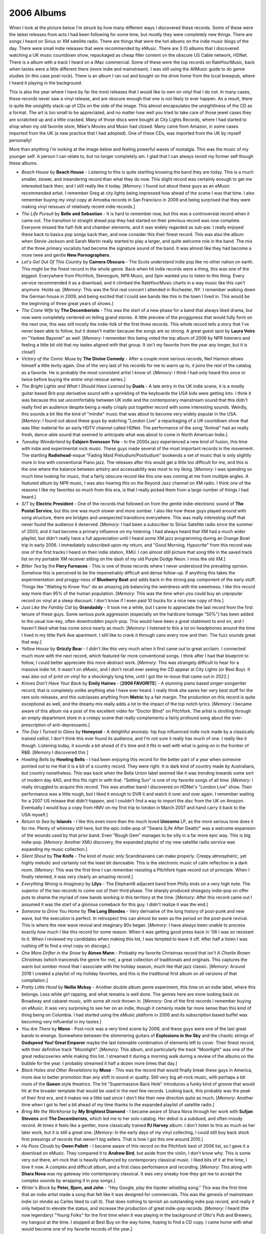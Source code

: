 2006 Albums
-----------

When I look at the picture below I'm struck by how many different ways I
discovered these records. Some of these were the latest releases from acts I had
been following for some time, but mostly they were completely new things. There
are songs I heard on Sirius or XM satellite radio. There are things that were
the hot albums on the indie music blogs of the day. There were small indie
releases that were recommended by eMusic. There are 3 (!) albums that I
discovered watching a UK music countdown show, repackaged as cheap filler
content on the obscure US Cable network, HDNet. There is a album with a track I
heard on a iMac commercial. Some of these were the top records on RateYourMusic,
back when tastes were a little different there (more indie and mainstream). I
was still using the AllMusic guide to do genre studies (in this case post-rock).
There is an album I ran out and bought on the drive home from the local brewpub,
where I heard it playing in the background.

This is also the year where I have by far the most releases that I would like
to own on vinyl that I do not. In many cases, these records never saw a vinyl
release, and are obscure enough that one is not likely to ever happen. As a
result, there is quite the unsightly stack-up of CDs on the side of the image.
This almost encapsulates the unsightliness of the CD as a format. The art is too
small to be appreciated, and no matter how well you tried to take care of those
jewel cases they are scratched up and a little cracked. Many of those discs were
bought at City Lights Records, where I had started to shop when my old favorite
store, Mike's Movies and Music had closed. Many came from Amazon, in some cases
imported from the UK (a new practice that I had adopted). One of these CDs, was
imported from the UK by myself personally!

More than anything I'm looking at the image below and feeling powerful waves of
nostalgia. This was the music of my younger self. A person I can relate to, but
no longer completely am. I glad that I can always revisit my former self though
these albums.

.. image:: images/2006.jpg
  :width: 900
  :alt: My 2006 favorite albums

.. raw:: html

  <iframe style="border-radius:12px" 
  src="https://open.spotify.com/embed/playlist/4jmNhlF28Q5SmCzP1Eq5yA?utm_source=generator&theme=0" 
  width="100%" height="380" frameBorder="0" allowfullscreen="" 
  allow="autoplay; clipboard-write; encrypted-media; fullscreen;
  picture-in-picture"></iframe>
  
- *Beach House* by **Beach House** - Listening to this is quite startling
  knowing the band they are today. This is a much smaller, slower, and
  meandering record than what they do now. This slight record was certainly
  enough to get me interested back then, and I still really like it today.
  [*Memory*: I found out about these guys as an eMusic recommended artist. I
  remember Greg at city lights being impressed how ahead of the scene I was that
  time. I also remember buying my vinyl copy at Amoeba records in San Francisco
  in 2009 and being surprised that they were making vinyl reissues of relatively
  recent indie records.]

- *The Life Pursuit* by **Belle and Sebastian** - It is hard to remember now,
  but this was a controversial record when it came out. The transition to
  straight ahead pop they had started on their previous record was now complete.
  Everyone missed the half-folk and chamber elements, and it was widely regarded
  as sub-par. I really enjoyed these back to basics pop songs back then, and
  now consider this their finest record. This was also the album when Stevie
  Jackson and Sarah Martin really started to play a larger, and quite welcome
  role in the band. The mix of the three primary vocalists had become the
  signature sound of the band. It was almost like they had become a more twee
  and gentle **New Pornographers**.

- *Let's Get Out Of This Country* by **Camera Obscura** - The Scots understand
  indie pop like no other nation on earth. This might be the finest record in
  the whole genre. Back when hit indie records were a thing, this was one of the
  biggest. Everywhere from Pitchfork, Stereogum, NPR Music, and Spin wanted you
  to listen to this thing. Every service recommended it as a download, and it
  climbed the RateYourMusic charts in a way music like this can't anymore. Holds
  up. [*Memory*: This was the first real concert I attended in Rochester, NY. I
  remember walking down the German house in 2009, and being excited that I could
  see bands like this in the town I lived in. This would be the beginning of
  three great years of shows.]

- *The Crane Wife* by **The Decemberists** - This was the start of a new phase
  for a band that always liked drama, but now were completely centered on
  telling grand stories. A little preview of the proggyness that would fully
  form on the next one, this was still mostly the indie-folk of the first three
  records. This whole record tells a story that I've never been able to follow,
  but it doesn't matter because the songs are so strong. A great guest spot by
  **Laura Veirs** on "Yankee Bayonet" as well. [*Memory*: I remember this being
  voted the top album of 2006 by NPR listeners and feeling a little bit old that
  my tastes aligned with that group. It isn't my favorite from the year any
  longer, but it is close!]

- *Victory of the Comic Muse* by **The Divine Comedy** - After a couple more
  serious records, Neil Hannon allows himself a little levity again. One of the
  very last of his records for me to warm up to, it joins the rest of the
  catalog as a favorite. He is probably the most consistent artist I know of.
  [*Memory*: I think I had only heard this once or twice before buying the
  entire vinyl reissue series.]

- *The Bright Lights and What I Should Have Learned* by **Duels** - A late entry
  in the UK indie scene, it is a mostly guitar based Brit-pop derivative sound
  with a sprinkling of the keyboards the USA kids were getting into. I think it
  was because this sat uncomfortably between UK indie and the contemporary
  mainstream sound that this didn't really find an audience despite being a
  really crisply put together record with some interesting sounds. Weirdly, this
  sounds a bit like the kind of "mindie" music that was about to become very
  widely popular in the USA. [*Memory*: I found out about these guys by watching
  "London Live" a repackaging of a UK countdown show that was filler material
  for an early HDTV channel called HDNet. The performance of  the song "Animal"
  had an really fresh, dance-able sound that seemed to anticipate what was about
  to come in North American Indie.]

- *Tuesday Wonderland* by **Esbjorn Svensson Trio** - In the 2000s jazz
  experienced a new kind of fusion, this time with indie and experimental rock
  music. These guys made several of the most important records in the movement.
  The startling **Radiohead**-esque "Fading Maid Preludium/Postludium" bookends
  a set of music that is only slightly more in line with conventional Piano
  jazz. The releases after this would get a little too difficult for me, and
  this is the one where the balance between artistry and accessability was most
  to my liking. [*Memory*: I was spending so much time looking for music, that a
  fairly obscure record like this one was coming at me from multiple angles. A
  featured album by NPR music, I was also hearing this on the Beyond Jazz
  channel on XM radio. I think one of the reasons I like my favorites so much
  from this era, is that I really picked them from a large number of things I
  had heard.]

- *S/T* by **Electric President** - One of the records that followed on from the
  gentle indie-electronic sound of **The Postal Service**, but this one was much
  slower and more somber. I also like how these guys played around with song
  structure, there are bridges and unexpected transitions everywhere. This was
  really interesting stuff that never found the audience it deserved. [*Memory*:
  I had been a subscriber to Sirius Satellite radio since the summer of 2003,
  and it had become a primary influence on my listening. I had always heard that
  XM had a much wider playlist, but didn't really have a full appreciation until
  I heard some XM jazz programming during an Orange Bowl trip in early 2006. I
  immediately subscribed upon my return, and "Good Morning, Hypocrite" from this
  record was one of the first tracks I heard on their indie station, XMU. I can
  almost still picture that song title in the saved track list on my portable
  XM receiver sitting on the dash of my old Purple Dodge Neon. I miss the old
  XM.]

- *Bitter Tea* by the **Fiery Furnaces** - This is one of those records where I
  never understood the prevailing opinion. Somehow this is perceived to be the
  impenetrably difficult and dense follow-up. If anything this takes the
  experimentation and proggy-ness of **Blueberry Boat** and adds back in the
  strong pop component of the early stuff. Things like "Waiting to Know You" do
  an amazing job balancing the weirdness with the sweetness. I like this record
  way more than 95% of the human population. [*Memory*: This was the time when
  you could buy an unpopular record on vinyl at a steep discount. I don't know
  if I even paid 10 bucks for a nice new copy of this.]

- *Just Like the Fambly Cat* by **Grandaddy** - It took me a while, but I came
  to appreciate the last record from the first tenure of these guys. Some
  serious punk aggression (especially on the hardcore homage "50%") has been
  added to the usual low-key, often downtrodden psych-pop. This would have been
  a great statement to end on, and I haven't liked what has come since nearly as
  much. [*Memory*: I listened to this a lot on headphones around the time I
  lived in my little Park Ave apartment. I still like to crank it through cans
  every now and then. The fuzz sounds great that way.]

- *Yellow House* by **Grizzly Bear** - I didn't like this very much when it
  first came out to great acclaim. I connected much more with the next record,
  which featured far more conventional songs. I think after I had that blueprint
  to follow, I could better appreciate this more abstract work. [*Memory*: This
  was strangely difficult to hear for a massive indie hit. It wasn't on eMusic,
  and I don't recall ever seeing the CD appear at City Lights (or Best Buy). It
  was also out of print on vinyl for a shockingly long time, until I got the
  re-issue that came out in 2022.]

- *Knives Don't Have Your Back* by **Emily Haines** - [**2006 FAVORITE**] - A
  stunning piano based singer-songwriter record, that is completely unlike
  anything else I have ever heard. I really think she saves her very best stuff
  for the rare solo releases, and this outclasses anything from **Metric** by a
  fair margin. The production on this record is quite exceptional as well, and
  the dreamy mix really adds a lot to the impact of the top notch lyrics.
  [*Memory*: I became aware of this album via a post of the excellent video for
  "Doctor Blind" on Pitchfork. The artist is strolling through an empty
  department store in a creepy scene that really complements a fairly profound
  song about the over-prescription of anti-depressants.]

- *The Day I Turned to Glass* by **Honeycut** - A delightful anomaly: hip hop
  influenced indie rock made by a classically trained cellist. I don't think
  this ever found its audience, and I'm not sure it really has much of one. I
  really like it though. Listening today, it sounds a bit ahead of it's time and
  it fits in well with what is going on in the frontier of R&B. [*Memory* I
  discovered this ]

- *Howling Bells* by **Howling Bells** - I had been enjoying this record for the
  better part of a year when someone pointed out to me that it is a bit of a
  country record. They were right. It is dark kind of country made by
  Australians, but country nonetheless. This was back when the Bella Union label
  seemed like it was trending towards some sort of modern day 4AD, and this fits
  right in with that. "Setting Sun" is one of my favorite songs of all time.
  [*Memory*: I really struggled to acquire this record. This was another band I
  discovered on HDNet's "London Live" show. Their performance was a little
  rough, but I liked it enough to DVR it and watch it over and over again. I
  remember waiting for a 2007 US release that didn't happen, and I couldn't find
  a way to import the disc from the UK on Amazon. Eventually I would buy a copy
  from HMV on my first trip to london in March 2007 and hand carry it back to
  the USA myself.]

- *Return to Sea* by **Islands** - I like this even more than the much loved
  **Unicorns** LP, as the more serious tone does it for me. Plenty of whimsey
  still here, but the epic indie-pop of "Swans (Life After Death)" was a welcome
  expansion of the wounds used by that prior band. Even "Rough Gem" manages to
  be silly in a far more epic way. This is big indie-pop. [*Memory*: Another XMU
  discovery, the expanded playlist of my new satellite radio service was
  expanding my music collection.]

- *Silent Shout* by **The Knife** - The kind of music only Scandinavians can
  make properly. Creepy atmospheric, yet highly melodic and certainly not the
  least bit danceable. This is the electronic music of calm reflection in a dark
  room. [*Memory*: This was the first time I can remember resisting a Pitchfork
  hype record out of principle. When I finally relented, it was very clearly an
  amazing record.]

- *Everything Wrong is Imaginary* by **Lilys** - The Elephant6 adjacent band
  from Philly ends on a very high note. The superior of the two records to come
  out of their third phase. The sharply produced shoegazy indie-pop on offer
  puts to shame the myriad of new bands working in this territory at the time.
  [*Memory*: After this record came out I assumed it was the start of a glorious
  comeback for this guy. I didn't realize it was the end.]

- *Someone to Drive You Home* by **The Long Blondes** - Very derivative of the
  long history of post-punk and new wave, but the execution is perfect. In
  retrospect this can almost be seen as the period on the post-punk revival.
  This is where the new wave revival and imaginary 80s began. [*Memory*: I have
  always been unable to process exactly how much I like this record for some
  reason. When it was getting good press back in '06 I was so resistant to it.
  When I reviewed my candidates when making this list, I was tempted to leave it
  off. After half a listen I was rushing off to find a vinyl copy on discogs.]

- *One More Drifter in the Snow* by **Aimee Mann** - Probably my favorite
  Christmas record that isn't *A Charlie Brown Christmas* (which trancends the
  genre for me), a great collection of traditionals and originals. This
  captures the warm but somber mood that I associate with the holiday season,
  much like that jazz classic. [*Memory*: Around 2019 I created a playlist of my
  holiday favorites, and this is the traditional first album on all versions of
  that compilation.]

- *Pretty Little Head* by **Nellie Mckay** - Another double album genre
  experiment, this time on an indie label, where this belongs. Less white girl
  rapping, and what remains is well done. The genres here are more looking back
  on Broadway and cabaret music, with some alt rock thrown in. [*Memory*: One of
  the first records I remember buying on eMusic. It was very surprising to see
  her on an indie, though it certainly made far more sense than this kind of
  thing being on Columbia. I had started using the eMusic platform in 2006 and
  its subscription based buffet was becoming very influential in my tastes.]

- *You Are There* by **Mono** - Post-rock was a very tired scene by 2006, and
  these guys were one of the last great bands to emerge. Somewhere between the
  shimmering guitars of **Explosions in the Sky** and the chaotic strings of
  **Godspeed You! Great Emperor** maybe the last listenable combination of
  elements left to cover. Their finest record, with their definitive track
  "Moonlight". [*Memory*: This album, and particularly the track "Moonlight" was
  one of the great rediscoveries while making this list. I streamed it during a
  morning walk during a review of the albums on the bubble for the year. I
  probably streamed it half a dozen more times that day.]

- *Black Holes and Other Revelations* by **Muse** - This was the record that
  would finally break these guys in America, more due to better promotion than
  any shift in sound or quality. Still very big alt-rock music, with perhaps a
  bit more of the **Queen** style theatrics. The hit "Supermassive Back Hole"
  introduces a funky kind of groove that would hit at the broader template that
  would be used in the next few records. Looking back, this probably was the
  peak of their first era, and it makes me a little sad since I don't like their
  new direction quite as much. [*Memory*: Another time when I got to feel a bit
  ahead of my time thanks to the expanded playlist of satellite radio.]

- *Bring Me the Workhorse* by **My Brightest Diamond** - I became aware of Shara
  Nova through her work with **Sufjan Stevens** and **The Decemberists**, which
  led me to her solo catalog. Her debut is a subdued, and often moody record. At
  times it feels like a gentler, more classically trained **PJ Harvey** album.
  I don't listen to this as much as her later work, but it is still a great one.
  [*Memory*: In the early days of my vinyl collecting, I could still buy back
  stock first pressings of records that weren't big sellers. That is how I got
  this one around 2010.]

- *He Poos Clouds* by **Owen Pallett** - I became aware of this record on the
  Pitchfork best of 2006 list, so I gave it a download on eMusic. They compared
  it to **Andrew Bird**, but aside from the violin, I don't know why. This is
  some very out there, art-rock that is heavily influenced by contemporary
  classical music. I liked bits of it at the time, I love it now. A complex and
  difficult album, and a first class performance and recording. [*Memory*: This
  along with **Shara Nova** was my gateway into contemporary classical. It was
  very sneaky how they got me to accept the complex sounds by wrapping it in pop
  songs.]

- *Writer's Block* by **Peter, Bjorn, and John** - "Hey Google, play the hipster
  whistling song." This was the first time that an indie artist made a song that
  felt like it was designed for commercials. This was the genesis of mainstream
  indie (or mindie as Carles liked to call it). That does nothing to tarnish an
  outstanding indie pop record, and really it only helped to elevate the status,
  and increase the production of great indie-pop records. [*Memory*: I heard
  (the now legendary) "Young Folks" for the first time when it was playing in
  the background of Otto's Pub and Brewery, my hangout at the time. I stopped at
  Best Buy on the way home, hoping to find a CD copy. I came home with what
  would become one of my favorite records of the year.]

- *We Are the Pipettes* by **The Pipettes** - In the mid 2000s, there were
  constantly new genres of indie that were going to be the next big thing, but
  produced a few big records before fading away. "Pre-Beatles pop-music" was
  such an animal, and the 60s girl groups were an obvious place find
  inspiration. In retrospect this does seem like the kind of gimmick that
  wouldn't last long, but what a glorious debut record. They sing in an
  untrained but pure tone that sounds great together. The pop songwriting is
  great, especially on the classic "Pull Shapes". [*Memory*: Yet another band
  that I discovered on HDNet London Live. It was such a surprise to see such an
  out there concept get any attention at all. I remember having Greg at City
  Lights order me a copy of their first US EP, and him asking me "so is this
  like a 60s girl group or something?" Kinda, but not exactly in a way that
  really, really worked for a short time.]

- *Operation: Mindcrime II* by **Queensryche** - What a huge surprise. A sequel
  to one of my favorite albums of all time arrived, and it was far better than I
  could have imagined. A remarkable return to the classic sound of this band, we
  now know it mostly a Geoff Tate solo album. It would have been impossible to
  achieve the same high level of the original, but this is about 75% the
  quality, which is still very, very good. More than anything it takes the story
  to a new place, that somehow makes the first record more interesting from a
  narrative perspective. [*Memory*: I hadn't thought much about these guys in
  years when I heard that this was coming out. Thanks to this record I would
  re-engage with their back-catalog and they would become one of my all-time
  favorites.]

- *In Rainbows* by **Radiohead** - For a long time I saw this album as two
  stunners ("Nude" and "Reckoner") and bunch of filler, but my perception has
  changed. I now can hear this as a whole statement, and it holds up to their
  albums leading up to this one. That said, this is the last one that I truely
  think works as a complete work. My opinion has very much changed on this
  record during the course of this project, and has motivated the most
  significant revision of my personal music narrative to date. [*Memory*: It is
  obviously very difficult to separate this record from how it was released.
  This was the first time a major artist released an entire studio album as a
  "pay what you want" download. Is that why I undervalued it for so many years,
  perhaps. Now it graces my vinyl collection in physical form.]

- *Classics* by **Ratatat** - Instrumental rock that is very much not post-rock,
  this whimsical record is more like the modern **Ventures**. One of those bands
  where every album is very similar, and I only end up caring about their very
  best effort. [*Memory*: In 2007, I went on a bus tour of the Irish
  countryside north of Dublin. I remember a rich doctor was there with his wife
  and adult son who was wearing a Ratatat shirt. Why do I remember this, I don't
  know. I've got nothing else for here.]

- *Hello Everything* by **Squarepusher** - His records had been expanding to
  include more and more elements, and the title of this one seems to recognize a
  peak had been reached. After this he would bite off a bit more than he could
  chew, but the eclecticism works out well here. The jazz influenced electronica
  of "Planetarium" is a particular favorite, and probably the high point for
  this guy. [*Memory*: I found out about this artist on XM Beyond Jazz, where I
  heard "Modern Jazz Guitar". The early XM was a great platform, and while I am
  still a happy customer of the modern SiriusXM, I miss those old stations with
  their edge case genres, and massive, handcrafted playlists.]

- *A Lesson in Crime* by **Tokyo Police Club** - Sometimes a band's first work
  is their best, and in this case it is a 17 minute long EP. The rawness and
  rough edges are a positive here, and it is almost like they ruined themselves
  by started to understand what they were doing. This is pure garage, the sounds
  of kids who don't completely know how to make rock music, but do so pretty
  effectively anyway. The songs are strange and wonderful, particularly the
  charmingly amateurish science fiction of "Citizens of Tomorrow". They would
  never come close to this again. This is my favorite EP of all time. [*Memory*:
  I saw the band play an opening set as "the next big thing" in a packed to the
  gills basement club in Temple Bar Dublin. They played the EP in sequence and
  nothing more. They pulled a girl up from the crowd to sing the one line of
  female vocals from "Nature of the Experiment". A buzz band at their peak, and
  I was glad to be there.]